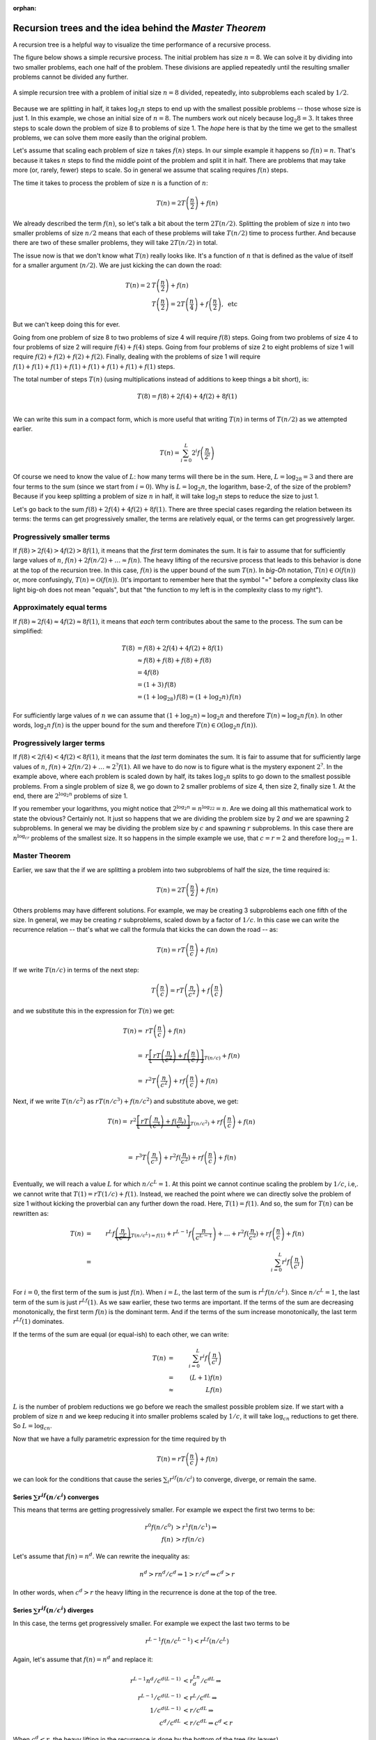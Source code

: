 :orphan:

Recursion trees and the idea behind the *Master Theorem*
------------------------------------------------------------

A recursion tree is a helpful way to visualize the time performance of a recursive process. 

The figure below shows a simple recursive process. The initial problem has size :math:`n=8`. We can solve it by dividing into two smaller problems, each one half of the problem. These divisions are applied repeatedly until the resulting smaller problems cannot be divided any further.


.. figure:: ../images/simpleRecursion.png
   :scale: 30%
   :align: center
   
   A simple recursion tree with a problem of initial size :math:`n=8` divided, repeatedly, into subproblems each scaled by :math:`1/2`.

Because we are splitting in half, it takes :math:`\log_2 n` steps to end up with the smallest possible problems -- those whose size is just 1. In this example, we chose an initial size of :math:`n=8`. The numbers work out nicely because :math:`\log_2 8 = 3`. It takes three steps to scale down the problem of size 8 to problems of size 1. The *hope* here is that by the time we get to the smallest problems, we can solve them more easily than the original problem.

Let's assume that scaling each problem of size :math:`n` takes :math:`f(n)` steps. In our simple example it happens so :math:`f(n)=n`. That's because it takes :math:`n` steps to find the middle point of the problem and split it in half. There are problems that may take more (or, rarely, fewer) steps to scale. So in general we assume that scaling requires :math:`f(n)` steps.

The time it takes to process the problem of size :math:`n` is a function of :math:`n`:

.. math::

   T(n) = 2T\left(\frac{n}{2}\right) + f(n)

We already described the term :math:`f(n)`, so let's talk a bit about the term :math:`2T(n/2)`. Splitting the problem of size :math:`n` into two smaller problems of size :math:`n/2` means that each of these problems will take :math:`T(n/2)` time to process further. And because there are two of these smaller problems, they will take :math:`2T(n/2)` in total.

The issue now is that we don't know what :math:`T(n)` really looks like. It's a function of :math:`n` that is defined as the value of itself for a smaller argument (:math:`n/2`). We are just kicking the can down the road:

.. math::

   T(n) = 2&T\left(\frac{n}{2}\right) + f(n) \\
   &T\left(\frac{n}{2}\right) = 2T\left(\frac{n}{4}\right) + f\left(\frac{n}{2}\right),\ \text{etc}

But we can't keep doing this for ever.
            
Going from one problem of size 8 to two problems of size 4 will require :math:`f(8)` steps. Going from two problems of size 4 to four problems of size 2 will require :math:`f(4)+f(4)` steps. Going from four problems of size 2 to eight problems of size 1 will require :math:`f(2)+f(2)+f(2)+f(2)`. 
Finally, dealing with the problems of size 1 will require :math:`f(1)+f(1)+f(1)+f(1)+f(1)+f(1)+f(1)+f(1)` steps.

The total number of steps :math:`T(n)` (using multiplications instead of additions to keep things a bit short), is:

.. math::

   T(8) = f(8) + 2f(4) + 4f(2) + 8f(1) \\

We can write this sum in a compact form, which is more useful that writing :math:`T(n)` in terms of :math:`T(n/2)` as we attempted earlier.

.. math::

   T(n) = \sum_{i=0}^L 2^i f\left(\frac{n}{2^i}\right)  
   
Of course we need to know the value of :math:`L`: how many terms will there be in the sum. Here, :math:`L=\log_28=3` and there are four terms to the sum (since we start from :math:`i=0`). Why is :math:`L=\log_2n`, the logarithm, base-2, of the size of the problem? Because if you keep splitting a problem of size :math:`n` in half, it will take :math:`\log_2n` steps to reduce the size to just 1.

Let's go back to the sum :math:`f(8) + 2f(4) + 4f(2) + 8f(1)`. There are three special cases regarding the relation between its terms: the terms can get progressively smaller, the terms are relatively equal, or the terms can get progressively larger. 


Progressively smaller terms
====================================
If :math:`f(8) > 2f(4) > 4f(2) > 8f(1)`, it means that the *first* term dominates the sum. It is fair to assume that for sufficiently large values of :math:`n`, :math:`f(n)+2f(n/2)+\ldots\approx f(n)`. The heavy lifting of the recursive process that leads to this behavior is done at the top of the recursion tree. In this case, :math:`f(n)` is the upper bound of the sum :math:`T(n)`. In *big-Oh* notation, :math:`T(n)\in\mathcal{O}(f(n))` or, more confusingly, :math:`T(n)=\mathcal{O}(f(n))`. (It's important to remember here that the symbol "=" before a complexity class like light big-oh does not mean "equals", but that "the function to my left is in the complexity class to my right").


Approximately equal terms
====================================
If :math:`f(8) \approx 2f(4) \approx 4f(2) \approx 8f(1)`, it means that *each* term contributes about the same to the process. The sum can be simplified:

.. math::

   T(8) &= f(8) + 2f(4) + 4f(2) + 8f(1) \\
   &\approx f(8)+f(8)+f(8)+f(8) \\
   &=4f(8) \\
   &=(1+3)\,f(8) \\
   &=(1+\log_28)\,f(8) = (1+\log_2n)\,f(n)

For sufficiently large values of :math:`n` we can assume that :math:`(1+\log_2n)\approx\log_2n` and therefore :math:`T(n) \approx \log_2n\,f(n)`. In other words, :math:`\log_2n\,f(n)` is the upper bound for the sum and therefore :math:`T(n) \in\mathcal{O}(\log_{2}{n}\,f(n))`.


Progressively larger terms
====================================
If :math:`f(8) < 2f(4) < 4f(2) < 8f(1)`, it means that the *last* term dominates the sum. It is fair to assume that for sufficiently large values of :math:`n`, :math:`f(n)+2f(n/2)+\ldots\approx 2^{?}f(1)`. All we have to do now is to figure what is the mystery exponent :math:`2^?`. In the example above, where each problem is scaled down by half, its takes :math:`\log_2{n}` splits to go down to the smallest possible problems. From a single problem of size 8, we go down to 2 smaller problems of size 4, then size 2, finally size 1. At the end, there are :math:`2^{\log_2{n}}` problems of size 1. 

If you remember your logarithms, you might notice that :math:`2^{\log_2{n}} = n^{\log_22}=n`. Are we doing all this mathematical work to state the obvious? Certainly not. It just so happens that we are dividing the problem size by 2 *and* we are spawning 2 subproblems. In general we may be dividing the problem size by :math:`c` and spawning :math:`r` subproblems. In this case there are :math:`n^{\log_cr}` problems of the smallest size. It so happens in the simple example we use, that :math:`c=r=2` and therefore :math:`\log_22=1`.


Master Theorem
==============

Earlier, we saw that the if we are splitting a problem into two subproblems of half the size, the time required is:

.. math::

   T(n) = 2T\left(\frac{n}{2}\right) + f(n)

Others problems may have different solutions. For example, we may be creating 3 subproblems each one fifth of the size. In general, we may be creating :math:`r` subproblems, scaled down by a factor of :math:`1/c`. In this case we can write the recurrence relation -- that's what we call the formula that kicks the can down the road -- as:

.. math::

   T(n) = r T\left(\frac{n}{c}\right) + f(n)

If we write :math:`T(n/c)` in terms of the next step:

.. math::

   T\left(\frac{n}{c}\right) = r T\left(\frac{n}{c^2}\right) + f\left(\frac{n}{c}\right)

and we substitute this in the expression for :math:`T(n)` we get:

.. math::

   T(n) = & r T\left(\frac{n}{c}\right) + f(n) \\ \\ 
        = & r\underbrace{ \left[r T\left(\frac{n}{c^2}\right) + f\left(\frac{n}{c}\right)\right]}_{T(n/c)}  + f(n) \\ \\
        = & r^2T\left(\frac{n}{c^2}\right) + rf\left(\frac{n}{c}\right) + f(n)

Next, if we write :math:`T(n/c^2)` as :math:`rT(n/c^3)+f(n/c^2)` and substitute above, we get:

.. math::

   T(n) = & r^2\underbrace{ \left[r T\left(\frac{n}{c^3}\right) + f(\frac{n}{c^2})\right]}_{T(n/c^2)} + rf\left(\frac{n}{c}\right) + f(n) \\ \\
   
   = & r^3T\left(\frac{n}{c^3}\right) + r^2f(\frac{n}{c^2}) + rf\left(\frac{n}{c}\right) + f(n) \\

Eventually, we will reach a value :math:`L` for which :math:`n/c^L=1`. At this point we cannot continue scaling the problem by :math:`1/c`, i.e,. we cannot write that :math:`T(1) = rT(1/c) +f(1)`. Instead, we reached the point where we can directly solve the problem of size 1 without kicking the proverbial can any further down the road. Here, :math:`T(1)=f(1)`. And so, the sum for :math:`T(n)` can be rewritten as:

.. math::

   T(n) & = & r^L f\underbrace{\left(\frac{n}{c^L}\right)}_{T(n/c^L)=f(1)} + r^{L-1} f\left(\frac{n}{c^{L-1}}\right) +\ldots  + r^2 f(\frac{n}{c^2}) + r f\left(\frac{n}{c}\right) + f(n) \\ \\   
   & = & \sum_{i=0}^L r^i f\left(\frac{n}{c^i}\right) \\

For :math:`i=0`, the first term of the sum is just :math:`f(n)`. When :math:`i=L`, the last term of the sum is :math:`r^L f(n/c^L)`. Since :math:`n/c^L=1`, the last term of the sum is just :math:`r^Lf(1)`. As we saw earlier, these two terms are important. If the terms of the sum are decreasing monotonically, the first term :math:`f(n)` is the dominant term. And if the terms of the sum increase monotonically, the last term :math:`r^Lf(1)` dominates.

If the terms of the sum are equal (or equal-ish) to each other, we can write:

.. math::

   T(n) & = & \sum_{i=0}^L r^i f\left(\frac{n}{c^i}\right) \\
        & =\, & (L+1) f(n) \\
        &\approx& L f(n)

:math:`L` is the number of problem reductions we go before we reach the smallest possible problem size. If we start with a problem of size :math:`n` and we keep reducing it into smaller problems scaled by :math:`1/c`, it will take :math:`\log_cn` reductions to get there. So :math:`L=\log_cn`.

Now that we have a fully parametric expression for the time required by th

.. math::

   T(n) = r T \left(\frac{n}{c}\right) + f(n)

we can look for the conditions that cause the series :math:`\sum_i r^if(n/c^i)` to converge, diverge, or remain the same.


Series :math:`\sum r^if(n/c^i)` converges
############################################

This means that terms are getting progressively smaller. For example we expect the first two terms to be:

.. math::

   r^0 f(n/c^0) & > r^1f(n/c^1) \Rightarrow \\
   f(n) & > rf(n/c)

Let's assume that :math:`f(n)=n^d`. We can rewrite the inequality as:

.. math::

   n^d > rn^d/c^d \Rightarrow 1 > r/c^d \Rightarrow c^d > r

In other words, when :math:`c^d>r` the heavy lifting in the recurrence is done at the top of the tree.


Series :math:`\sum r^if(n/c^i)` diverges
############################################

In this case, the terms get progressively smaller. For example we expect the last two terms to be

.. math::

   r^{L-1}f(n/c^{L-1}) < r^Lf(n/c^L)
   
Again, let's assume that :math:`f(n) = n^d` and replace it:

.. math::

   r^{L-1}n^d/c^{d(L-1)} & < r^Ln^d/c^{dL} \Rightarrow \\
   r^{L-1}/c^{d(L-1)} & < r^L/c^{dL} \Rightarrow \\
   1/c^{d(L-1)} & < r/c^{dL} \Rightarrow \\
   c^d/c^{dL} & < r/c^{dL} \Rightarrow c^d < r

When :math:`c^d<r`, the heavy lifting in the recurrence is done by the bottom of the tree (its leaves).


Series :math:`\sum r^if(n/c^i)` is steady
############################################

Finally, when each term of the series is the same, we can compare the first two terms:

.. math:: 

   r^0f(n/c^0) = r^1f(n/c^1) \Rightarrow f(n) = rf(n/c)

Substituting :math:`f(n)=n^d` gives us:

.. math::

   n^d = rn^d/c^d \Rightarrow 1 = r/c^d \Rightarrow c^d = r

The condition for a steady series is, therefore, :math:`c^d=r`.


Summarize our findings
======================

The performance of the recurrence 

.. math::

   T(n) = r T \left(\frac{n}{c}\right) + \underbrace{\mathcal{O}(n^d)}_{f(n)}

can be found from

.. math::

   T(n) = \begin{cases} 
            \mathcal{O}\left( n^d\log n \right)\ &\text{if}\ r=c^d \\
            \mathcal{O}\left( n^d \right)\ &\text{if}\ r < c^d \\
            \mathcal{O}\left( n^{\log_cr} \right)\ &\text{if}\ r > c^d \\
          \end{cases}

The expression above is known as the *Master Theorem* for the standard recurrence.
